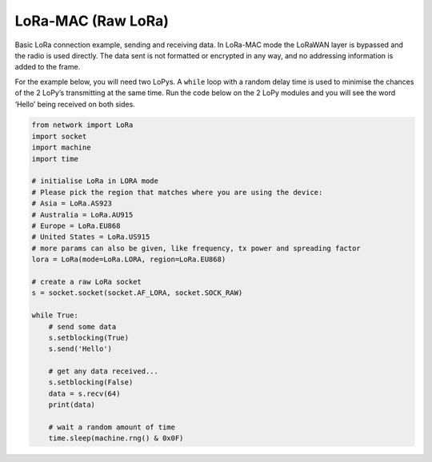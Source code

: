 LoRa-MAC (Raw LoRa)
===================

Basic LoRa connection example, sending and receiving data. In LoRa-MAC
mode the LoRaWAN layer is bypassed and the radio is used directly. The
data sent is not formatted or encrypted in any way, and no addressing
information is added to the frame.

For the example below, you will need two LoPys. A ``while`` loop with a
random delay time is used to minimise the chances of the 2 LoPy’s
transmitting at the same time. Run the code below on the 2 LoPy modules
and you will see the word ‘Hello’ being received on both sides.

.. code:: python

   from network import LoRa
   import socket
   import machine
   import time

   # initialise LoRa in LORA mode
   # Please pick the region that matches where you are using the device:
   # Asia = LoRa.AS923
   # Australia = LoRa.AU915
   # Europe = LoRa.EU868
   # United States = LoRa.US915
   # more params can also be given, like frequency, tx power and spreading factor
   lora = LoRa(mode=LoRa.LORA, region=LoRa.EU868)

   # create a raw LoRa socket
   s = socket.socket(socket.AF_LORA, socket.SOCK_RAW)

   while True:
       # send some data
       s.setblocking(True)
       s.send('Hello')

       # get any data received...
       s.setblocking(False)
       data = s.recv(64)
       print(data)

       # wait a random amount of time
       time.sleep(machine.rng() & 0x0F)
